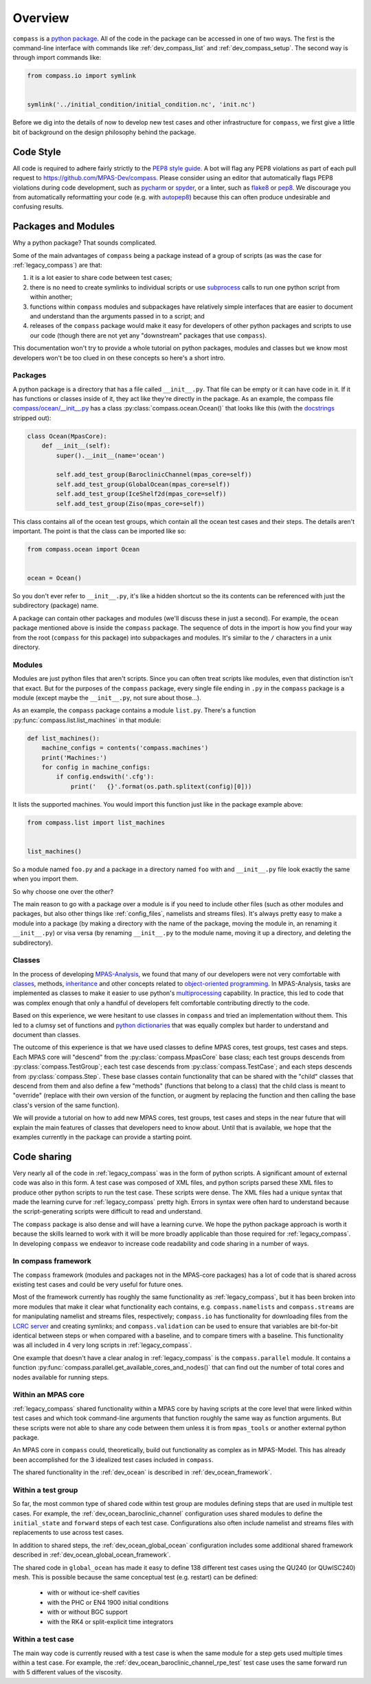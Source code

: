.. _dev_overview:

Overview
========

``compass`` is a `python package <https://docs.python.org/3/tutorial/modules.html#packages>`_.
All of the code in the package can be accessed in one of two ways.  The first
is the command-line interface with commands like :ref:`dev_compass_list` and
:ref:`dev_compass_setup`.  The second way is through import commands like:

.. code-block:: python

    from compass.io import symlink


    symlink('../initial_condition/initial_condition.nc', 'init.nc')

Before we dig into the details of now to develop new test cases and other
infrastructure for ``compass``, we first give a little bit of background on
the design philosophy behind the package.

.. _dev_style:

Code Style
----------

All code is required to adhere fairly strictly to the
`PEP8 style guide <https://www.python.org/dev/peps/pep-0008/>`_.  A bot will
flag any PEP8 violations as part of each pull request to
https://github.com/MPAS-Dev/compass.  Please consider using an editor that
automatically flags PEP8 violations during code development, such as
`pycharm <https://www.jetbrains.com/pycharm/>`_ or
`spyder <https://www.spyder-ide.org/>`_, or a linter, such as
`flake8 <https://flake8.pycqa.org/en/latest/>`_ or
`pep8 <https://pep8.readthedocs.io/>`_.  We discourage you from automatically
reformatting your code (e.g. with `autopep8 <https://github.com/hhatto/autopep8>`_)
because this can often produce undesirable and confusing results.

.. _dev_packages:

Packages and Modules
--------------------

Why a python package?  That sounds complicated.

Some of the main advantages of ``compass`` being a package instead of a group
of scripts (as was the case for :ref:`legacy_compass`) are that:

1) it is a lot easier to share code between test cases;

2) there is no need to create symlinks to individual scripts or use
   `subprocess <https://docs.python.org/3/library/subprocess.html>`_ calls to
   run one python script from within another;

3) functions within ``compass`` modules and subpackages have relatively simple
   interfaces that are easier to document and understand than the arguments
   passed in to a script; and

4) releases of the ``compass`` package would make it easy for developers of
   other python packages and scripts to use our code (though there are not yet
   any "downstream" packages that use ``compass``).

This documentation won't try to provide a whole tutorial on python packages,
modules and classes but we know most developers won't be too clued in on these
concepts so here's a short intro.

Packages
~~~~~~~~

A python package is a directory that has a file called ``__init__.py``.  That
file can be empty or it can have code in it.  If it has functions or classes
inside of it, they act like they're directly in the package.  As an example,
the compass file
`compass/ocean/__init__.py <https://github.com/MPAS-Dev/compass/tree/master/compass/ocean/__init__.py>`_
has a class :py:class:`compass.ocean.Ocean()` that looks like this (with the
`docstrings <https://www.python.org/dev/peps/pep-0257/>`_ stripped out):

.. code-block:: python

    class Ocean(MpasCore):
        def __init__(self):
            super().__init__(name='ocean')

            self.add_test_group(BaroclinicChannel(mpas_core=self))
            self.add_test_group(GlobalOcean(mpas_core=self))
            self.add_test_group(IceShelf2d(mpas_core=self))
            self.add_test_group(Ziso(mpas_core=self))

This class contains all of the ocean test groups, which contain all the ocean
test cases and their steps.  The details aren't important.  The point is that
the class can be imported like so:

.. code-block:: python

    from compass.ocean import Ocean


    ocean = Ocean()

So you don't ever refer to ``__init__.py``, it's like a hidden shortcut so the
its contents can be referenced with just the subdirectory (package) name.

A package can contain other packages and modules (we'll discuss these in just
a second).  For example, the ``ocean`` package mentioned above is inside the
``compass`` package.  The sequence of dots in the import is how you find your
way from the root (``compass`` for this package) into subpackages and modules.
It's similar to the ``/`` characters in a unix directory.

Modules
~~~~~~~

Modules are just python files that aren't scripts.  Since you can often treat
scripts like modules, even that distinction isn't that exact.  But for the
purposes of the ``compass`` package, every single file ending in ``.py`` in the
``compass`` package is a module (except maybe the ``__init__.py``, not sure
about those...).

As an example, the ``compass`` package contains a module ``list.py``.
There's a function :py:func:`compass.list.list_machines` in that module:

.. code-block:: python

    def list_machines():
        machine_configs = contents('compass.machines')
        print('Machines:')
        for config in machine_configs:
            if config.endswith('.cfg'):
                print('   {}'.format(os.path.splitext(config)[0]))

It lists the supported machines.  You would import this function just like in
the package example above:

.. code-block:: python

    from compass.list import list_machines


    list_machines()

So a module named ``foo.py`` and a package in a directory named ``foo`` with
and ``__init__.py`` file look exactly the same when you import them.

So why choose one over the other?

The main reason to go with a package over a module is if you need to include
other files (such as other modules and packages, but also other things like
:ref:`config_files`, namelists and streams files).  It's
always pretty easy to make a module into a package (by making a directory with
the name of the package, moving the module in, an renaming it ``__init__.py``)
or visa versa (by renaming ``__init__.py`` to the module name, moving it up
a directory, and deleting the subdirectory).

Classes
~~~~~~~

In the process of developing
`MPAS-Analysis <https://github.com/MPAS-Dev/MPAS-Analysis/>`_, we found that
many of our developers were not very comfortable with
`classes <https://docs.python.org/3/tutorial/classes.html>`_, methods,
`inheritance <https://docs.python.org/3/tutorial/classes.html#inheritance>`_
and other concepts related to
`object-oriented programming <https://en.wikipedia.org/wiki/Object-oriented_programming>`_.
In MPAS-Analysis, tasks are implemented as classes to make it easier to use
python's `multiprocessing <https://docs.python.org/3/library/multiprocessing.html>`_
capability.  In practice, this led to code that was complex enough that only
a handful of developers felt comfortable contributing directly to the code.

Based on this experience, we were hesitant to use classes in ``compass`` and
tried an implementation without them.  This led to a clumsy set of functions
and `python dictionaries <https://docs.python.org/3/tutorial/datastructures.html#dictionaries>`_
that was equally complex but harder to understand and document than classes.

The outcome of this experience is that we have used classes to define
MPAS cores, test groups, test cases and steps.  Each MPAS core will "descend"
from the :py:class:`compass.MpasCore` base class; each test groups descends
from :py:class:`compass.TestGroup`; each test case descends from
:py:class:`compass.TestCase`; and each steps descends from
:py:class:`compass.Step`.  These base classes contain functionality that can
be shared with the "child" classes that descend from them and also define
a few "methods" (functions that belong to a class) that the child class is
meant to "override" (replace with their own version of the function, or augment
by replacing the function and then calling the base class's version of the
same function).

We will provide a tutorial on how to add new MPAS cores, test groups, test
cases and steps in the near future that will explain the main features of
classes that developers need to know about.  Until that is available, we hope
that the examples currently in the package can provide a starting point.

.. _dev_code_sharing:

Code sharing
------------

Very nearly all of the code in :ref:`legacy_compass` was in the form of python
scripts.  A significant amount of external code was also in this form.  A test
case was composed of XML files, and python scripts parsed these XML files to
produce other python scripts to run the test case.  These scripts were dense.
The XML files had a unique syntax that made the learning curve for
:ref:`legacy_compass` pretty high.  Errors in syntax were often hard to
understand because the script-generating scripts were difficult to read and
understand.

The ``compass`` package is also dense and will have a learning curve.  We hope
the python package approach is worth it because the skills learned to work with
it will be more broadly applicable than those required for
:ref:`legacy_compass`. In developing ``compass`` we endeavor to increase code
readability and code sharing in a number of ways.

In compass framework
~~~~~~~~~~~~~~~~~~~~

The ``compass`` framework (modules and packages not in the MPAS-core packages)
has a lot of code that is shared across existing test cases and could be very
useful for future ones.

Most of the framework currently has roughly the same functionality as
:ref:`legacy_compass`, but it has been broken into more modules that make it
clear what functionality each contains, e.g. ``compass.namelists`` and
``compass.streams`` are for manipulating namelist and
streams files, respectively; ``compass.io`` has functionality for
downloading files from the
`LCRC server <https://web.lcrc.anl.gov/public/e3sm/mpas_standalonedata/>`_
and creating symlinks; and ``compass.validation`` can be used to ensure that
variables are bit-for-bit identical between steps or when compared with a
baseline, and to compare timers with a baseline.  This functionality was all
included in 4 very long scripts in :ref:`legacy_compass`.

One example that doesn't have a clear analog in :ref:`legacy_compass` is the
``compass.parallel`` module.  It contains a function
:py:func:`compass.parallel.get_available_cores_and_nodes()` that can find out
the number of total cores and nodes available for running steps.

Within an MPAS core
~~~~~~~~~~~~~~~~~~~

:ref:`legacy_compass` shared functionality within a MPAS core by having scripts
at the core level that were linked within test cases and which took
command-line arguments that function roughly the same way as function
arguments.  But these scripts were not able to share any code between them
unless it is from ``mpas_tools`` or another external python package.

An MPAS core in ``compass`` could, theoretically, build out functionality as
complex as in MPAS-Model.  This has already been accomplished for the 3
idealized test cases included in ``compass``.

The shared functionality in the :ref:`dev_ocean` is described in
:ref:`dev_ocean_framework`.

Within a test group
~~~~~~~~~~~~~~~~~~~

So far, the most common type of shared code within test group are modules
defining steps that are used in multiple test cases.  For example, the
:ref:`dev_ocean_baroclinic_channel` configuration uses shared modules to define
the ``initial_state`` and ``forward`` steps of each test case.  Configurations
also often include namelist and streams files with replacements to use across
test cases.

In addition to shared steps, the :ref:`dev_ocean_global_ocean` configuration
includes some additional shared framework described in
:ref:`dev_ocean_global_ocean_framework`.

The shared code in ``global_ocean`` has made it easy to define 138 different
test cases using the QU240 (or QUwISC240) mesh.  This is possible because
the same conceptual test (e.g. restart) can be defined:

  * with or without ice-shelf cavities

  * with the PHC or EN4 1900 initial conditions

  * with or without BGC support

  * with the RK4 or split-explicit time integrators

Within a test case
~~~~~~~~~~~~~~~~~~

The main way code is currently reused with a test case is when the same module
for a step gets used multiple times within a test case.  For example,
the :ref:`dev_ocean_baroclinic_channel_rpe_test` test case uses the same
forward run with 5 different values of the viscosity.

